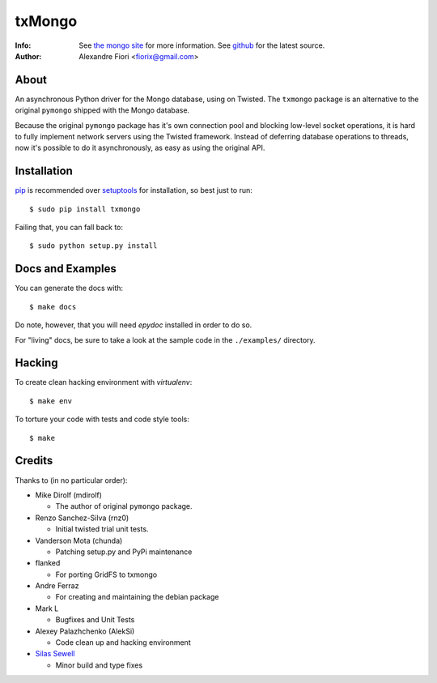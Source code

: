 =======
txMongo
=======
:Info: See `the mongo site`_ for more information. See `github`_ for the latest
       source.
:Author: Alexandre Fiori <fiorix@gmail.com>


About
=====
An asynchronous Python driver for the Mongo database, using on Twisted.
The ``txmongo`` package is an alternative to the original ``pymongo``
shipped with the Mongo database.

Because the original ``pymongo`` package has it's own connection pool and
blocking low-level socket operations, it is hard to fully implement
network servers using the Twisted framework.
Instead of deferring database operations to threads, now it's possible
to do it asynchronously, as easy as using the original API.


Installation
============
`pip`_ is recommended over `setuptools`_ for installation, so best just to
run::

  $ sudo pip install txmongo

Failing that, you can fall back to::

  $ sudo python setup.py install


Docs and Examples
=================
You can generate the docs with::

 $ make docs

Do note, however, that you will need `epydoc` installed in order to do so.

For "living" docs, be sure to take a look at the sample code in the
``./examples/`` directory.


Hacking
=======
To create clean hacking environment with `virtualenv`::

  $ make env

To torture your code with tests and code style tools::

  $ make


Credits
=======
Thanks to (in no particular order):

- Mike Dirolf (mdirolf)

  - The author of original ``pymongo`` package.

- Renzo Sanchez-Silva (rnz0)

  - Initial twisted trial unit tests.

- Vanderson Mota (chunda)

  - Patching setup.py and PyPi maintenance

- flanked

  - For porting GridFS to txmongo

- Andre Ferraz

  - For creating and maintaining the debian package

- Mark L

  - Bugfixes and Unit Tests

- Alexey Palazhchenko (AlekSi)

  - Code clean up and hacking environment

- `Silas Sewell`_

  - Minor build and type fixes


.. Document Links
.. _the mongo site: http://www.mongodb.org/
.. _github: http://github.com/oubiwann/txmongo/tree
.. _pip: http://pypi.python.org/pypi/pip/
.. _setuptools: http://peak.telecommunity.com/DevCenter/setuptools
.. _Silas Sewell: https://github.com/silas

